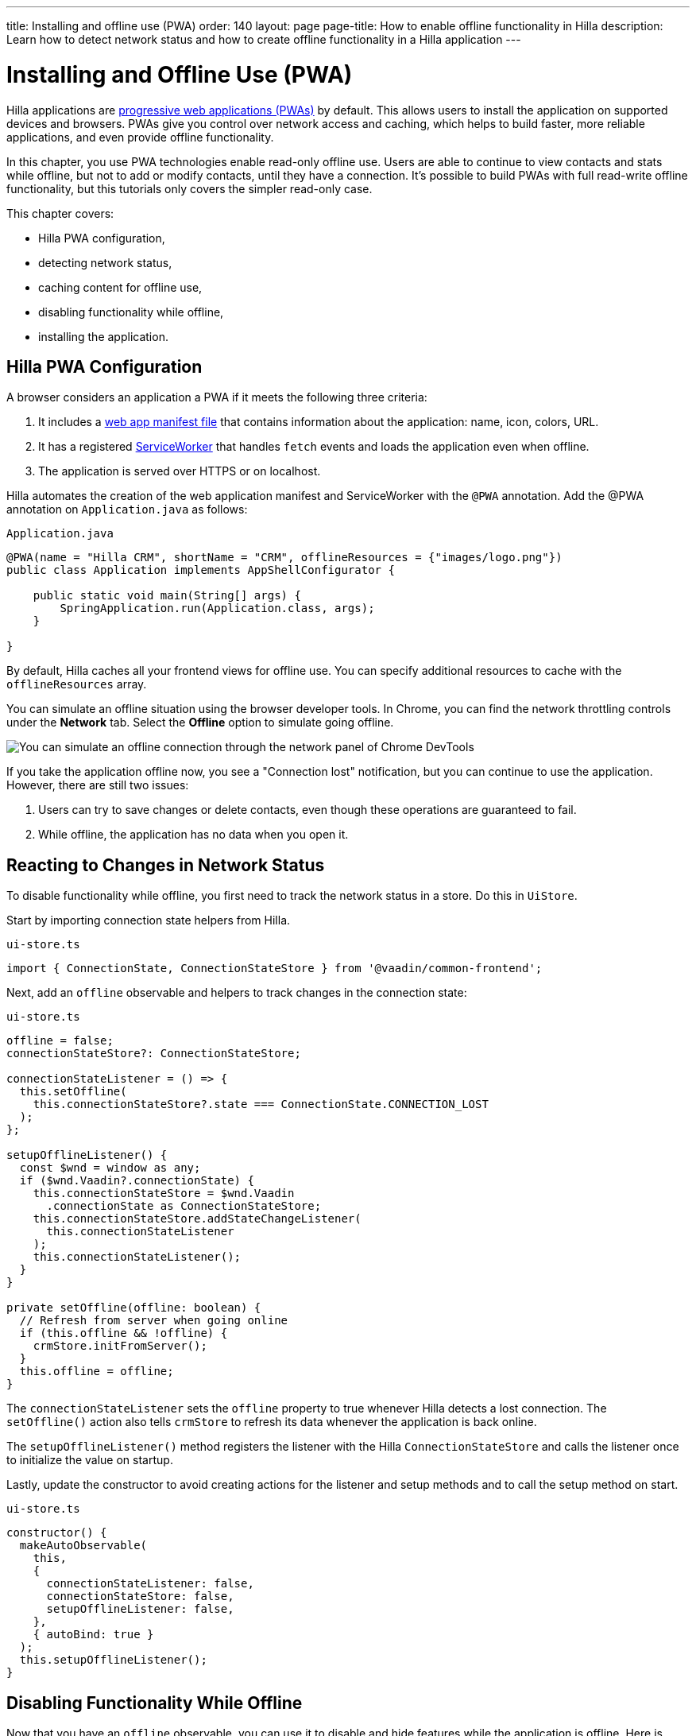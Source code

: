 ---
title: Installing and offline use (PWA)
order: 140
layout: page
page-title: How to enable offline functionality in Hilla
description: Learn how to detect network status and how to create offline functionality in a Hilla application
---

= Installing and Offline Use (PWA)

Hilla applications are https://vaadin.com/pwa[progressive web applications (PWAs)] by default.
This allows users to install the application on supported devices and browsers.
PWAs give you control over network access and caching, which helps to build faster, more reliable applications, and even provide offline functionality.

In this chapter, you use PWA technologies enable read-only offline use.
Users are able to continue to view contacts and stats while offline, but not to add or modify contacts, until they have a connection.
It's possible to build PWAs with full read-write offline functionality, but this tutorials only covers the simpler read-only case.

This chapter covers:

* Hilla PWA configuration,
* detecting network status,
* caching content for offline use,
* disabling functionality while offline,
* installing the application.

== Hilla PWA Configuration

A browser considers an application a PWA if it meets the following three criteria:

1. It includes a https://vaadin.com/pwa/learn/web-app-manifest[web app manifest file] that contains information about the application: name, icon, colors, URL.
2. It has a registered https://vaadin.com/pwa/learn/serviceworker[ServiceWorker] that handles `fetch` events and loads the application even when offline.
3. The application is served over HTTPS or on localhost.

Hilla automates the creation of the web application manifest and ServiceWorker with the `@PWA` annotation.
Add the @PWA annotation on [classname]`Application.java` as follows:

.`Application.java`
[source,java]
----
@PWA(name = "Hilla CRM", shortName = "CRM", offlineResources = {"images/logo.png"})
public class Application implements AppShellConfigurator {

    public static void main(String[] args) {
        SpringApplication.run(Application.class, args);
    }

}
----

By default, Hilla caches all your frontend views for offline use.
You can specify additional resources to cache with the `offlineResources` array.

You can simulate an offline situation using the browser developer tools.
In Chrome, you can find the network throttling controls under the *Network* tab.
Select the **Offline** option to simulate going offline.

image::images/network-tools.png[You can simulate an offline connection through the network panel of Chrome DevTools]

If you take the application offline now, you see a "Connection lost" notification, but you can continue to use the application.
However, there are still two issues:

1. Users can try to save changes or delete contacts, even though these operations are guaranteed to fail.
2. While offline, the application has no data when you open it.

== Reacting to Changes in Network Status

To disable functionality while offline, you first need to track the network status in a store.
Do this in [classname]`UiStore`.

Start by importing connection state helpers from Hilla.

.`ui-store.ts`
[source,typescript]
----
import { ConnectionState, ConnectionStateStore } from '@vaadin/common-frontend';
----

Next, add an `offline` observable and helpers to track changes in the connection state:

.`ui-store.ts`
[source,typescript]
----
offline = false;
connectionStateStore?: ConnectionStateStore;

connectionStateListener = () => {
  this.setOffline(
    this.connectionStateStore?.state === ConnectionState.CONNECTION_LOST
  );
};

setupOfflineListener() {
  const $wnd = window as any;
  if ($wnd.Vaadin?.connectionState) {
    this.connectionStateStore = $wnd.Vaadin
      .connectionState as ConnectionStateStore;
    this.connectionStateStore.addStateChangeListener(
      this.connectionStateListener
    );
    this.connectionStateListener();
  }
}

private setOffline(offline: boolean) {
  // Refresh from server when going online
  if (this.offline && !offline) {
    crmStore.initFromServer();
  }
  this.offline = offline;
}
----

The `connectionStateListener` sets the `offline` property to true whenever Hilla detects a lost connection.
The [methodname]`setOffline()` action also tells `crmStore` to refresh its data whenever the application is back online.

The [methodname]`setupOfflineListener()` method registers the listener with the Hilla [classname]`ConnectionStateStore` and calls the listener once to initialize the value on startup.

Lastly, update the constructor to avoid creating actions for the listener and setup methods and to call the setup method on start.

.`ui-store.ts`
[source,typescript,highlight=5-7;11]
----
constructor() {
  makeAutoObservable(
    this,
    {
      connectionStateListener: false,
      connectionStateStore: false,
      setupOfflineListener: false,
    },
    { autoBind: true }
  );
  this.setupOfflineListener();
}
----

== Disabling Functionality While Offline

Now that you have an `offline` observable, you can use it to disable and hide features while the application is offline.
Here is what you need to do:

* Disable the form inputs and the *Save* and *Delete* buttons.
* Hide the logout link.
* Disable the login form.

Begin by updating the form.
Add `uiStore` to the existing `crmStore` import statement.

.`contact-form.ts`
[source,typescript]
----
import { crmStore, uiStore } from 'Frontend/stores/app-store';
----

Next, use the `offline` state to disable components when the application is offline:

.`contact-form.ts`
[source,typescript]
----
render() {
  const { model } = this.binder;

  return html`
    <vaadin-text-field
      label="First name"
      ?disabled=${uiStore.offline}
      ${field(model.firstName)}
    ></vaadin-text-field>
    <vaadin-text-field
      label="Last name"
      ?disabled=${uiStore.offline}
      ${field(model.lastName)}
    ></vaadin-text-field>
    <vaadin-text-field
      label="Email"
      ?disabled=${uiStore.offline}
      ${field(model.email)}
    ></vaadin-text-field>
    <vaadin-combo-box
      label="Status"
      ?disabled=${uiStore.offline}
      ${field(model.status)}
      item-label-path="name"
      .items=${crmStore.statuses}
    ></vaadin-combo-box>
    <vaadin-combo-box
      label="Company"
      ?disabled=${uiStore.offline}
      ${field(model.company)}
      item-label-path="name"
      .items=${crmStore.companies}
    ></vaadin-combo-box>

    <div class="flex gap-s">
      <vaadin-button
        theme="primary"
        ?disabled=${this.binder.invalid || uiStore.offline}
        @click=${this.save}
      >
        ${this.binder.value.id ? 'Save' : 'Create'}
      </vaadin-button>
      <vaadin-button
        theme="error"
        ?disabled=${!this.binder.value.id || uiStore.offline}
        @click=${listViewStore.delete}
      >
        Delete
      </vaadin-button>
      <vaadin-button theme="tertiary" @click=${listViewStore.cancelEdit}>
        Cancel
      </vaadin-button>
    </div>
  `;
}
----

Also hide the logout link while offline, as it has no effect.

In the main layout, import `uiStore`, then use the `offline` state to toggle the `hidden` attribute of the link.

.`main-layout.ts`
[source,typescript]
----
import { uiStore } from './stores/app-store';
----

.`main-layout.ts`
[source,html]
----
<a href="/logout" class="ms-auto" ?hidden=${uiStore.offline}>Log out</a>
----

Lastly, update the login view to disable the login button when the application is offline.
You cannot authenticate the user or fetch data if they weren't logged in before losing their connection.


.`login-view.ts`
[source,typescript]
----
render() {
  return html`
    <h1>Hilla CRM</h1>
    <vaadin-login-form
      no-forgot-password
      @login=${this.login}
      .error=${this.error}
      ?disabled=${uiStore.offline}
    ></vaadin-login-form>
    ${uiStore.offline
      ? html`<b>You are offline. Login is only available while online.</b>`
      : nothing}
  `;
}
----

Show a helpful message to users, explaining why the login functionality isn't available when offline.
(Import the `nothing` token from `lit`.)

== Caching Content to Start the Application While Offline

The application now works well offline, as long as you were online when you launched it.
But if you start it while offline, you are greeted by an empty grid and no data.

You can solve this by caching server responses and using the cached data if there is no connection when starting.
Only cache data once the user is authenticated, and clear it when they log out.

Begin by creating a helper to cache requests, [filename]`frontend/stores/cacheable.ts`:

.`cacheable.ts`
[source,typescript]
----
const CACHE_NAME = 'crm-cache';

export async function cacheable<T>(
  fn: () => Promise<T>,
  key: string,
  defaultValue: T
) {
  let result;
  try {
    // retrieve the data from backend.
    result = await fn();
    // save the data to localStorage.
    const cache = getCache();
    cache[key] = result;
    localStorage.setItem(CACHE_NAME, JSON.stringify(cache));
  } catch {
    // if failed to retrieve the data from backend, try localStorage.
    const cache = getCache();
    const cached = cache[key];
    // use the cached data if available, otherwise the default value.
    result = result = cached === undefined ? defaultValue : cached;
 }

  return result;
}

function getCache(): any {
  const cache = localStorage.getItem(CACHE_NAME) || '{}';
  return JSON.parse(cache);
}

export function clearCache() {
  localStorage.removeItem(CACHE_NAME);
}
----

The helper exports two functions:

* [methodname]`cacheable()`, which takes in an async endpoint method, a cache key name, and a default value.
When online, it fetches the data from the endpoint and stores it in localStorage using the key, before returning it.
If offline, it instead attempts to return a stored value from `localStorage`, if one exists.
* [filename]`clearCache()` clears the cache from `localStorage`.

Update the [methodname]`initFromServer()` method in `crm-store.ts` to use the [methodname]`cacheable()` helper, and default to an empty value.

.`crm-store.ts`
[source,typescript]
----
async initFromServer() {
  const data = await cacheable(
    CrmEndpoint.getCrmData,
    'crm',
    CrmDataModel.createEmptyValue()
  );

  runInAction(() => {
    this.contacts = data.contacts;
    this.companies = data.companies;
    this.statuses = data.statuses;
  });
}
----

== Installing the Application

The CRM application is now a functional PWA and can be installed on supported browsers.
**Installing works only on localhost and when serving over HTTPS.**

In Chrome, you can install the application through the install icon in the address bar.

image::images/install-prompt.png[Install prompt in Chrome]

Once the application is installed, it opens in its own window with its own icon.

image::images/installed-app.png[Installed application running in its own window]
